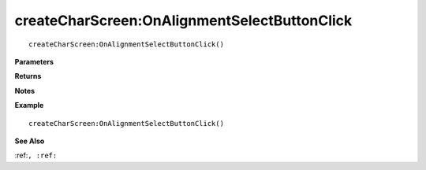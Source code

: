 .. _createCharScreen_OnAlignmentSelectButtonClick:

===================================
createCharScreen\:OnAlignmentSelectButtonClick 
===================================

.. description
    
::

   createCharScreen:OnAlignmentSelectButtonClick()


**Parameters**



**Returns**



**Notes**



**Example**

::

   createCharScreen:OnAlignmentSelectButtonClick()

**See Also**

:ref:``, :ref:`` 

